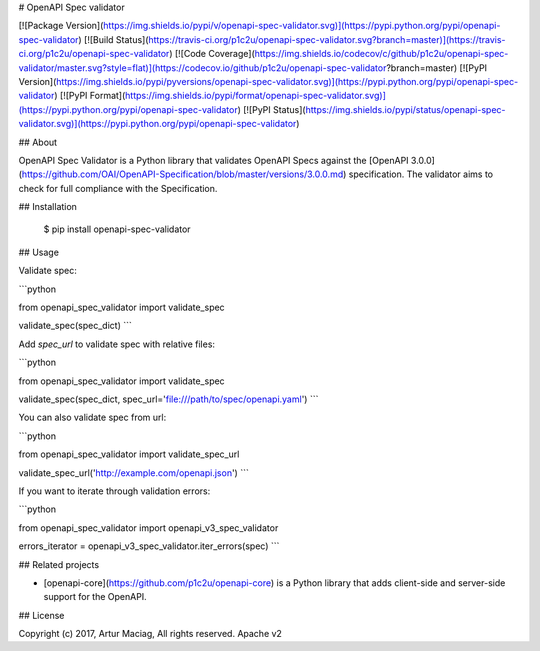 # OpenAPI Spec validator

[![Package Version](https://img.shields.io/pypi/v/openapi-spec-validator.svg)](https://pypi.python.org/pypi/openapi-spec-validator)
[![Build Status](https://travis-ci.org/p1c2u/openapi-spec-validator.svg?branch=master)](https://travis-ci.org/p1c2u/openapi-spec-validator)
[![Code Coverage](https://img.shields.io/codecov/c/github/p1c2u/openapi-spec-validator/master.svg?style=flat)](https://codecov.io/github/p1c2u/openapi-spec-validator?branch=master)
[![PyPI Version](https://img.shields.io/pypi/pyversions/openapi-spec-validator.svg)](https://pypi.python.org/pypi/openapi-spec-validator)
[![PyPI Format](https://img.shields.io/pypi/format/openapi-spec-validator.svg)](https://pypi.python.org/pypi/openapi-spec-validator)
[![PyPI Status](https://img.shields.io/pypi/status/openapi-spec-validator.svg)](https://pypi.python.org/pypi/openapi-spec-validator)

## About

OpenAPI Spec Validator is a Python library that validates OpenAPI Specs against the [OpenAPI 3.0.0](https://github.com/OAI/OpenAPI-Specification/blob/master/versions/3.0.0.md) specification. The validator aims to check for full compliance with the Specification.

## Installation

    $ pip install openapi-spec-validator

## Usage

Validate spec:

```python

from openapi_spec_validator import validate_spec

validate_spec(spec_dict)
```

Add `spec_url` to validate spec with relative files:

```python

from openapi_spec_validator import validate_spec

validate_spec(spec_dict, spec_url='file:///path/to/spec/openapi.yaml')
```

You can also validate spec from url:

```python

from openapi_spec_validator import validate_spec_url

validate_spec_url('http://example.com/openapi.json')
```

If you want to iterate through validation errors:

```python

from openapi_spec_validator import openapi_v3_spec_validator

errors_iterator = openapi_v3_spec_validator.iter_errors(spec)
```

## Related projects

* [openapi-core](https://github.com/p1c2u/openapi-core) is a Python library that adds client-side and server-side support for the OpenAPI.

## License

Copyright (c) 2017, Artur Maciag, All rights reserved.
Apache v2


